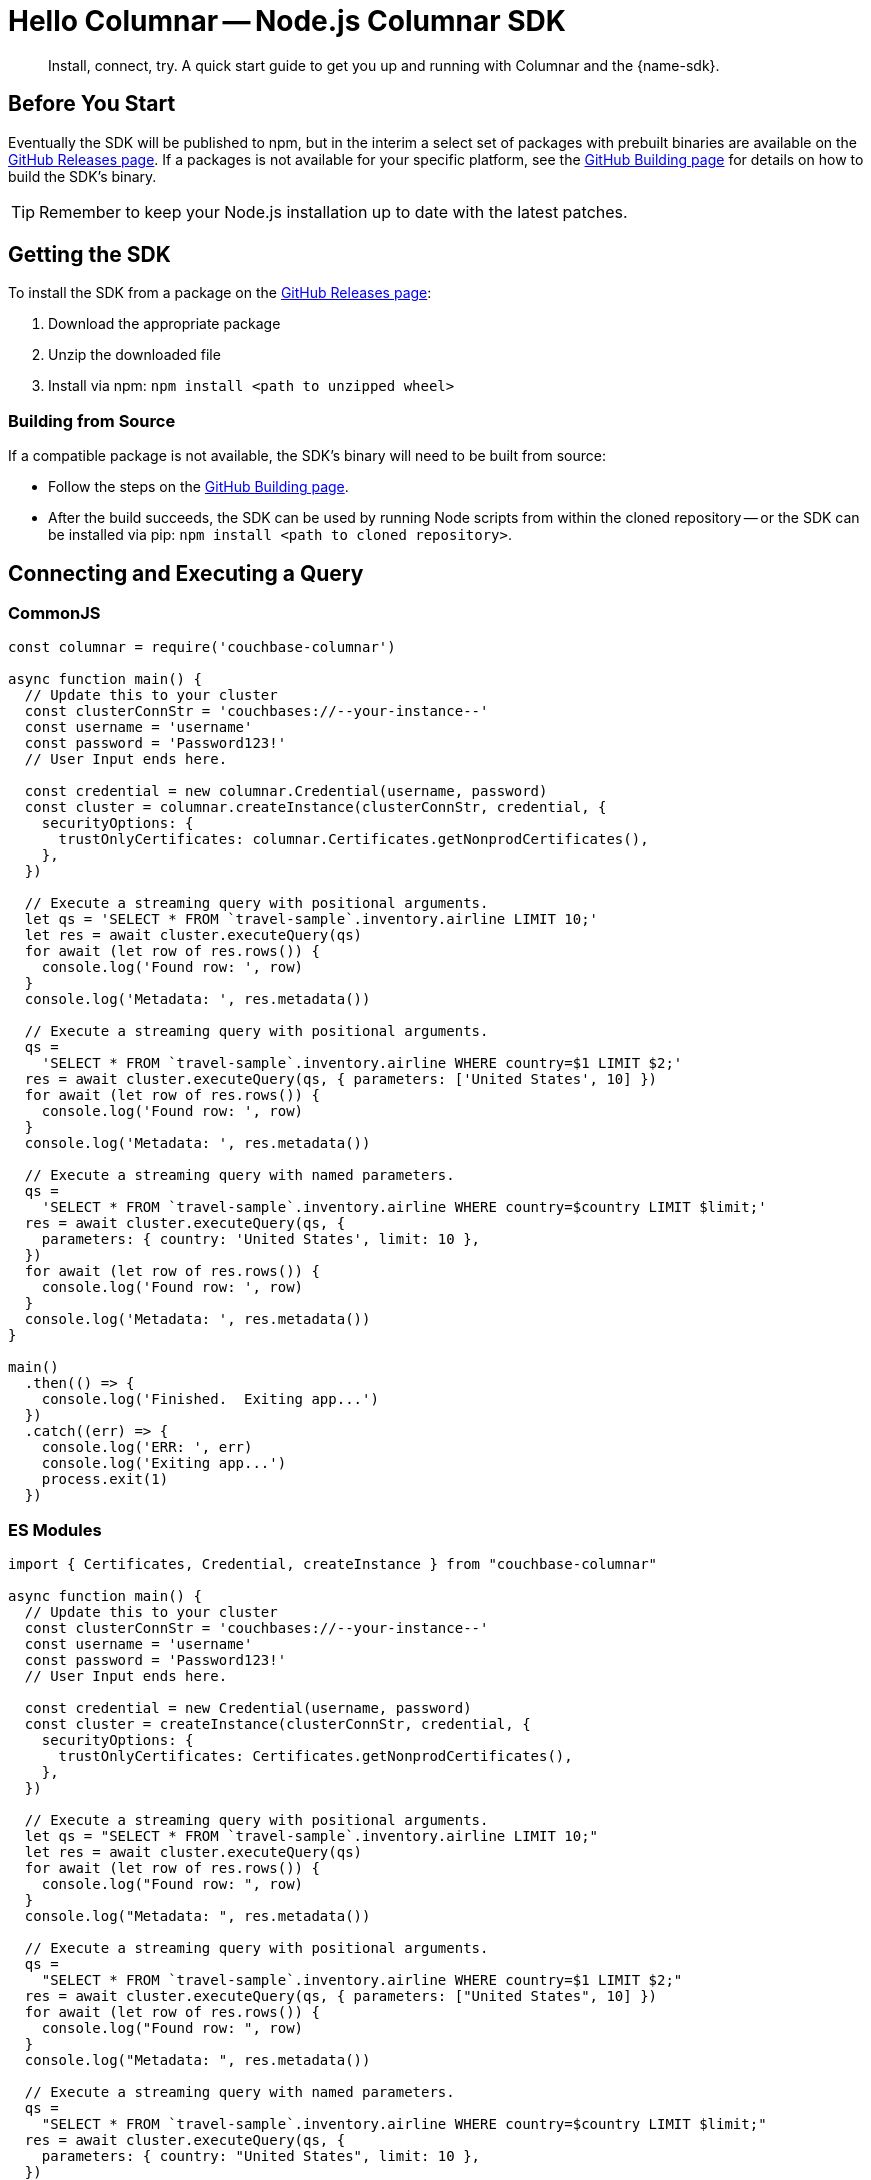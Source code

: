 = Hello Columnar -- Node.js Columnar SDK
:description: Install, connect, try. A quick start guide to get you up and running with Columnar and the {name-sdk}.

[abstract]
{description}





== Before You Start


Eventually the SDK will be published to npm, but in the interim a select set of packages with prebuilt binaries are available on the https://github.com/couchbaselabs/columnar-nodejs-client/releases[GitHub Releases page].
If a packages is not available for your specific platform,
see the https://github.com/couchbaselabs/columnar-nodejs-client/blob/main/BUILDING.md[GitHub Building page] for details on how to build the SDK's binary.

TIP: Remember to keep your Node.js installation up to date with the latest patches.


== Getting the SDK

To install the SDK from a package on the https://github.com/couchbaselabs/columnar-nodejs-client/releases[GitHub Releases page]:

. Download the appropriate package
. Unzip the downloaded file
. Install via npm: `npm install <path to unzipped wheel>`

=== Building from Source

If a compatible package is not available, the SDK's binary will need to be built from source:

* Follow the steps on the https://github.com/couchbaselabs/columnar-nodejs-client/blob/main/BUILDING.md[GitHub Building page].
* After the build succeeds, the SDK can be used by running Node scripts from within the cloned repository -- or the SDK can be installed via pip: `npm install <path to cloned repository>`.




[quickstart]
== Connecting and Executing a Query


=== CommonJS

[source,javascript]
----
const columnar = require('couchbase-columnar')

async function main() {
  // Update this to your cluster
  const clusterConnStr = 'couchbases://--your-instance--'
  const username = 'username'
  const password = 'Password123!'
  // User Input ends here.

  const credential = new columnar.Credential(username, password)
  const cluster = columnar.createInstance(clusterConnStr, credential, {
    securityOptions: {
      trustOnlyCertificates: columnar.Certificates.getNonprodCertificates(),
    },
  })

  // Execute a streaming query with positional arguments.
  let qs = 'SELECT * FROM `travel-sample`.inventory.airline LIMIT 10;'
  let res = await cluster.executeQuery(qs)
  for await (let row of res.rows()) {
    console.log('Found row: ', row)
  }
  console.log('Metadata: ', res.metadata())

  // Execute a streaming query with positional arguments.
  qs =
    'SELECT * FROM `travel-sample`.inventory.airline WHERE country=$1 LIMIT $2;'
  res = await cluster.executeQuery(qs, { parameters: ['United States', 10] })
  for await (let row of res.rows()) {
    console.log('Found row: ', row)
  }
  console.log('Metadata: ', res.metadata())

  // Execute a streaming query with named parameters.
  qs =
    'SELECT * FROM `travel-sample`.inventory.airline WHERE country=$country LIMIT $limit;'
  res = await cluster.executeQuery(qs, {
    parameters: { country: 'United States', limit: 10 },
  })
  for await (let row of res.rows()) {
    console.log('Found row: ', row)
  }
  console.log('Metadata: ', res.metadata())
}

main()
  .then(() => {
    console.log('Finished.  Exiting app...')
  })
  .catch((err) => {
    console.log('ERR: ', err)
    console.log('Exiting app...')
    process.exit(1)
  })
----

=== ES Modules

[source,javascript]
----
import { Certificates, Credential, createInstance } from "couchbase-columnar"

async function main() {
  // Update this to your cluster
  const clusterConnStr = 'couchbases://--your-instance--'
  const username = 'username'
  const password = 'Password123!'
  // User Input ends here.

  const credential = new Credential(username, password)
  const cluster = createInstance(clusterConnStr, credential, {
    securityOptions: {
      trustOnlyCertificates: Certificates.getNonprodCertificates(),
    },
  })

  // Execute a streaming query with positional arguments.
  let qs = "SELECT * FROM `travel-sample`.inventory.airline LIMIT 10;"
  let res = await cluster.executeQuery(qs)
  for await (let row of res.rows()) {
    console.log("Found row: ", row)
  }
  console.log("Metadata: ", res.metadata())

  // Execute a streaming query with positional arguments.
  qs =
    "SELECT * FROM `travel-sample`.inventory.airline WHERE country=$1 LIMIT $2;"
  res = await cluster.executeQuery(qs, { parameters: ["United States", 10] })
  for await (let row of res.rows()) {
    console.log("Found row: ", row)
  }
  console.log("Metadata: ", res.metadata())

  // Execute a streaming query with named parameters.
  qs =
    "SELECT * FROM `travel-sample`.inventory.airline WHERE country=$country LIMIT $limit;"
  res = await cluster.executeQuery(qs, {
    parameters: { country: "United States", limit: 10 },
  })
  for await (let row of res.rows()) {
    console.log("Found row: ", row)
  }
  console.log("Metadata: ", res.metadata())
}

main()
  .then(() => {
    console.log("Finished.  Exiting app...")
  })
  .catch((err) => {
    console.log("ERR: ", err)
    console.log("Exiting app...")
    process.exit(1)
  })
----

